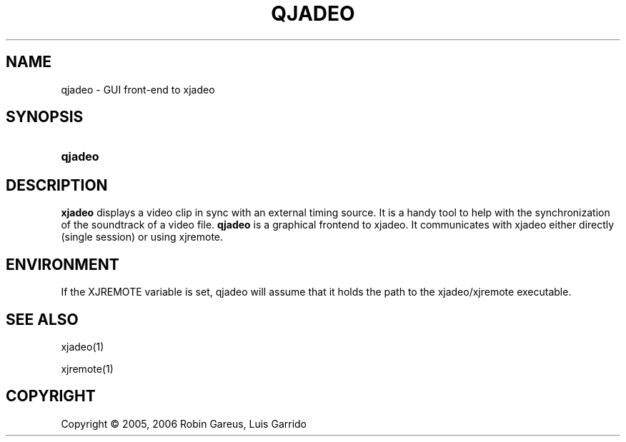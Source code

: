 .\"     Title: qjadeo
.\"    Author: 
.\" Generator: DocBook XSL Stylesheets v1.71.0 <http://docbook.sf.net/>
.\"      Date: 11/28/2006
.\"    Manual: Manual Pages
.\"    Source: 
.\"
.TH "QJADEO" "1" "11/28/2006" "" "Manual Pages"
.\" disable hyphenation
.nh
.\" disable justification (adjust text to left margin only)
.ad l
.SH "NAME"
qjadeo \- GUI front\-end to xjadeo
.SH "SYNOPSIS"
.HP 7
\fBqjadeo\fR
.SH "DESCRIPTION"
.PP
\fBxjadeo\fR
displays a video clip in sync with an external timing source. It is a handy tool to help with the synchronization of the soundtrack of a video file.
\fBqjadeo\fR
is a graphical frontend to xjadeo. It communicates with xjadeo either directly (single session) or using xjremote.
.SH "ENVIRONMENT"
.PP
If the XJREMOTE variable is set, qjadeo will assume that it holds the path to the xjadeo/xjremote executable.
.SH "SEE ALSO"
.PP
xjadeo(1)
.PP
xjremote(1)
.SH "COPYRIGHT"
Copyright \(co 2005, 2006 Robin Gareus, Luis Garrido
.br

